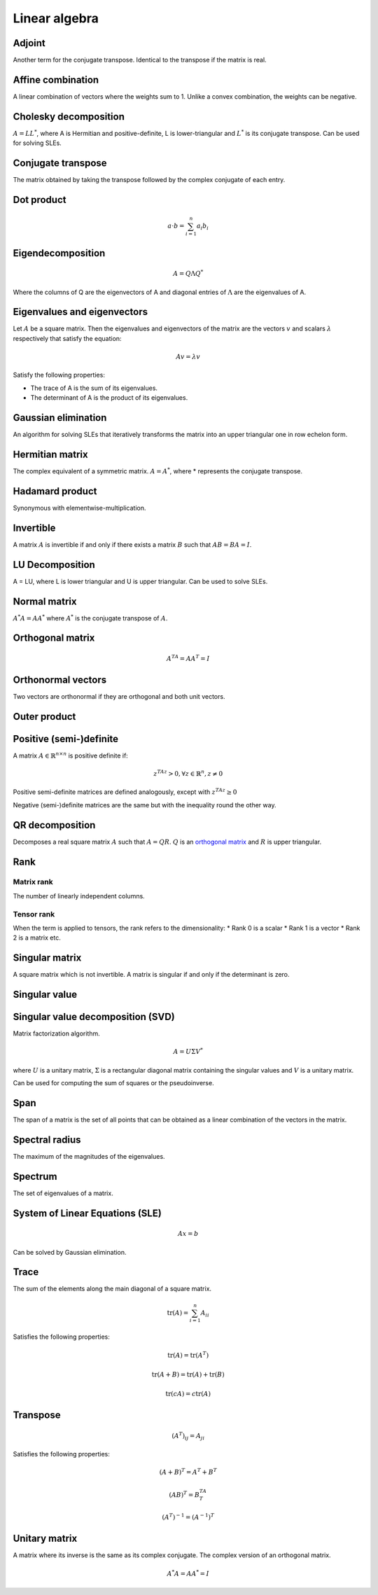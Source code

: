 Linear algebra
""""""""""""""""

Adjoint
=======
Another term for the conjugate transpose. Identical to the transpose if the matrix is real.

Affine combination
=====================
A linear combination of vectors where the weights sum to 1. Unlike a convex combination, the weights can be negative.

Cholesky decomposition
============================
:math:`A = LL^*`, where A is Hermitian and positive-definite, L is lower-triangular and :math:`L^*` is its conjugate transpose. Can be used for solving SLEs.

Conjugate transpose
=====================
The matrix obtained by taking the transpose followed by the complex conjugate of each entry.

Dot product
=============

.. math::

  a \cdot b = \sum_{i=1}^n a_i b_i

Eigendecomposition
=====================

.. math::

    A = Q \Lambda Q^*

Where the columns of Q are the eigenvectors of A and diagonal entries of :math:`\Lambda` are the eigenvalues of A.

Eigenvalues and eigenvectors
===============================
Let :math:`A` be a square matrix. Then the eigenvalues and eigenvectors of the matrix are the vectors :math:`v` and scalars :math:`\lambda` respectively that satisfy the equation:

.. math::

  Av = \lambda v 
  
Satisfy the following properties:

* The trace of A is the sum of its eigenvalues.
* The determinant of A is the product of its eigenvalues.

Gaussian elimination
=====================
An algorithm for solving SLEs that iteratively transforms the matrix into an upper triangular one in row echelon form.

Hermitian matrix
=====================
The complex equivalent of a symmetric matrix. :math:`A = A^*`, where * represents the conjugate transpose.

Hadamard product
=====================
Synonymous with elementwise-multiplication.

Invertible
===========
A matrix :math:`A` is invertible if and only if there exists a matrix :math:`B` such that :math:`AB = BA = I`.

LU Decomposition
=====================
A = LU, where L is lower triangular and U is upper triangular. Can be used to solve SLEs.

Normal matrix
==============
:math:`A^*A = AA^*` where :math:`A^*` is the conjugate transpose of :math:`A`.

Orthogonal matrix
=====================

.. math:: 

    A^TA = AA^T = I
    
Orthonormal vectors
====================
Two vectors are orthonormal if they are orthogonal and both unit vectors.

Outer product
==============

Positive (semi-)definite
============================
A matrix :math:`A \in \mathbb{R}^{n \times n}` is positive definite if:

.. math::

    z^TAz > 0, \forall z \in \mathbb{R}^n, z \neq 0 

Positive semi-definite matrices are defined analogously, except with :math:`z^TAz \geq 0`

Negative (semi-)definite matrices are the same but with the inequality round the other way.

QR decomposition
=====================
Decomposes a real square matrix :math:`A` such that :math:`A = QR`. :math:`Q` is an `orthogonal matrix <http://ml-compiled.readthedocs.io/en/latest/linear_algebra.html#orthogonal-matrix>`_ and :math:`R` is upper triangular.

Rank
=======

Matrix rank
------------
The number of linearly independent columns.

Tensor rank
------------
When the term is applied to tensors, the rank refers to the dimensionality:
* Rank 0 is a scalar
* Rank 1 is a vector
* Rank 2 is a matrix etc.

Singular matrix
=====================
A square matrix which is not invertible. A matrix is singular if and only if the determinant is zero.

Singular value
=====================

Singular value decomposition (SVD)
===================================
Matrix factorization algorithm.

.. math::

    A = U\Sigma V^*

where :math:`U` is a unitary matrix, :math:`\Sigma` is a rectangular diagonal matrix containing the singular values and :math:`V` is a unitary matrix.

Can be used for computing the sum of squares or the pseudoinverse.

Span
=======
The span of a matrix is the set of all points that can be obtained as a linear combination of the vectors in the matrix.

Spectral radius
=====================
The maximum of the magnitudes of the eigenvalues.

Spectrum
==============
The set of eigenvalues of a matrix.

System of Linear Equations (SLE)
======================================

.. math::
 
  Ax = b
  
Can be solved by Gaussian elimination. 

Trace
=======
The sum of the elements along the main diagonal of a square matrix.

.. math::

  \text{tr}(A) = \sum_{i=1}^n A_{ii}
  
Satisfies the following properties:

.. math::

  \text{tr}(A) = \text{tr}(A^T)
  
  \text{tr}(A + B) = \text{tr}(A) + \text{tr}(B)
  
  \text{tr}(cA) = c\text{tr}(A)

Transpose
==============

.. math::

  (A^T)_{ij} = A_{ji}

Satisfies the following properties:

.. math::

    (A+B)^T = A^T + B^T

    (AB)^T = B^TA^T

    (A^T)^{-1} = (A^{-1})^T

Unitary matrix
=====================
A matrix where its inverse is the same as its complex conjugate. The complex version of an orthogonal matrix.

.. math::

  A^*A = AA^* = I
  
